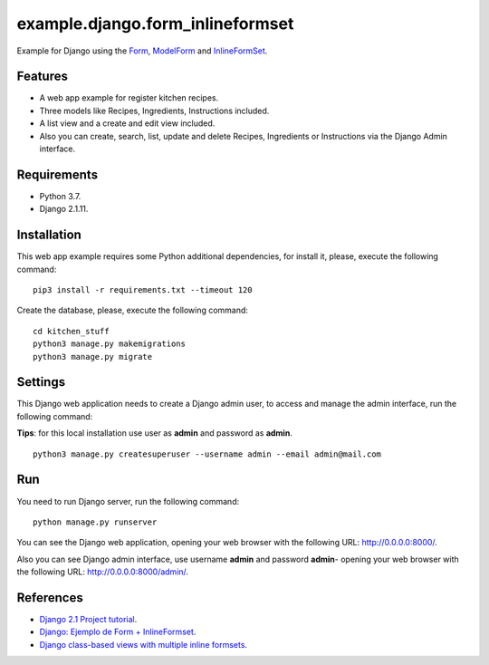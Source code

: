 =================================
example.django.form_inlineformset
=================================

Example for Django using the `Form <https://docs.djangoproject.com/en/1.8/topics/forms/>`_, `ModelForm <https://docs.djangoproject.com/en/1.8/topics/forms/modelforms/>`_ and `InlineFormSet <https://docs.djangoproject.com/en/1.8/topics/forms/modelforms/#inline-formsets>`_.


Features
========

* A web app example for register kitchen recipes.

* Three models like Recipes, Ingredients, Instructions included.

* A list view and a create and edit view included.

* Also you can create, search, list, update and delete Recipes, Ingredients or Instructions via the Django Admin interface.


Requirements
============

* Python 3.7.

* Django 2.1.11.


Installation
============

This web app example requires some Python additional dependencies, for
install it, please, execute the following command:

::

    pip3 install -r requirements.txt --timeout 120


Create the database, please, execute the following command:

::

    cd kitchen_stuff
    python3 manage.py makemigrations
    python3 manage.py migrate


Settings
========

This Django web application needs to create a Django admin user, to access
and manage the admin interface, run the following command:

**Tips**: for this local installation use user as **admin** and password as **admin**.

::

    python3 manage.py createsuperuser --username admin --email admin@mail.com


Run
===

You need to run Django server, run the following command:

::

    python manage.py runserver


You can see the Django web application, opening your web browser with the following URL: `http://0.0.0.0:8000/ <http://0.0.0.0:8000/>`_.

Also you can see Django admin interface, use username **admin** and password **admin**- opening your web browser with the following URL: `http://0.0.0.0:8000/admin/ <http://0.0.0.0:8000/admin/>`_.


References
==========

- `Django 2.1 Project tutorial <https://docs.djangoproject.com/en/2.1/intro/>`_.

- `Django: Ejemplo de Form + InlineFormset <https://alexanderae.com/django-form-inlineformset.html>`_.

- `Django class-based views with multiple inline formsets <http://kevindias.com/writing/django-class-based-views-multiple-inline-formsets/>`_.
